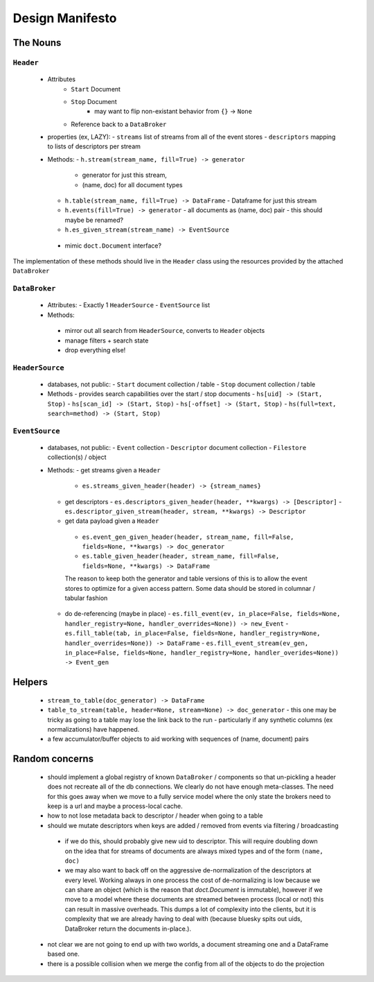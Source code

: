 ==================
 Design Manifesto
==================

The Nouns
=========


``Header``
----------
 - Attributes
    - ``Start`` Document
    - ``Stop`` Document
        - may want to flip non-existant behavior from ``{}`` -> ``None``
    - Reference back to a ``DataBroker``

 - properties (ex, LAZY):
   - ``streams`` list of streams from all of the event stores
   - ``descriptors`` mapping to lists of descriptors per stream

 - Methods:
   - ``h.stream(stream_name, fill=True) -> generator``
     - generator for just this stream,
     - (name, doc) for all document types
   - ``h.table(stream_name, fill=True) -> DataFrame``
     - Dataframe for just this stream
   - ``h.events(fill=True) -> generator``
     - all documents as (name, doc) pair
     - this should maybe be renamed?
   - ``h.es_given_stream(stream_name) -> EventSource``
  - mimic ``doct.Document`` interface?


The implementation of these methods should live in the ``Header`` class using the resources
provided by the attached ``DataBroker``


``DataBroker``
--------------
 - Attributes:
   - Exactly 1 ``HeaderSource``
   - ``EventSource`` list
 - Methods:
  - mirror out all search from ``HeaderSource``, converts to ``Header`` objects
  - manage filters + search state
  - drop everything else!


``HeaderSource``
----------------
 - databases, not public:
   - ``Start`` document collection / table
   - ``Stop`` document collection / table

 - Methods
   - provides search capabilities over the start / stop documents
   - ``hs[uid] -> (Start, Stop)``
   - ``hs[scan_id] -> (Start, Stop)``
   - ``hs[-offset] -> (Start, Stop)``
   - ``hs(full=text, search=method) -> (Start, Stop)``

``EventSource``
---------------
 - databases, not public:
   - ``Event`` collection
   - ``Descriptor`` document collection
   - ``Filestore`` collection(s) / object

 - Methods:
   - get streams given a ``Header``
     - ``es.streams_given_header(header) -> {stream_names}``

   - get descriptors
     - ``es.descriptors_given_header(header, **kwargs) -> [Descriptor]``
     - ``es.descriptor_given_stream(header, stream, **kwargs) -> Descriptor``

   - get data payload given a ``Header``
    - ``es.event_gen_given_header(header, stream_name, fill=False, fields=None, **kwargs) -> doc_generator``
    - ``es.table_given_header(header, stream_name, fill=False, fields=None, **kwargs) -> DataFrame``

    The reason to keep both the generator and table versions of this
    is to allow the event stores to optimize for a given access
    pattern.  Some data should be stored in columnar / tabular fashion

   - do de-referencing (maybe in place)
     - ``es.fill_event(ev, in_place=False, fields=None, handler_registry=None, handler_overrides=None)) -> new_Event``
     - ``es.fill_table(tab, in_place=False, fields=None, handler_registry=None, handler_overrides=None)) -> DataFrame``
     - ``es.fill_event_stream(ev_gen, in_place=False, fields=None, handler_registry=None, handler_overides=None)) -> Event_gen``
Helpers
=======

 - ``stream_to_table(doc_generator) -> DataFrame``
 - ``table_to_stream(table, header=None, stream=None) -> doc_generator``
   - this one may be tricky as going to a table may lose the link back to the run
   - particularly if any synthetic columns (ex normalizations) have happened.
 - a few accumulator/buffer objects to aid working with sequences of
   (name, document) pairs



Random concerns
===============

 - should implement a global registry of known ``DataBroker`` /
   components so that un-pickling a header does not recreate all of
   the db connections.  We clearly do not have enough meta-classes.
   The need for this goes away when we move to a fully service model where the only
   state the brokers need to keep is a url and maybe a process-local cache.
 - how to not lose metadata back to descriptor / header when going to a table
 - should we mutate descriptors when keys are added / removed from
   events via filtering / broadcasting
  - if we do this, should probably give new uid to descriptor.  This
    will require doubling down on the idea that for streams of
    documents are always mixed types and of the form ``(name, doc)``
  - we may also want to back off on the aggressive de-normalization of
    the descriptors at every level.  Working always in one process the
    cost of de-normalizing is low because we can share an object
    (which is the reason that `doct.Document` is immutable), however
    if we move to a model where these documents are streamed between
    process (local or not) this can result in massive overheads.  This
    dumps a lot of complexity into the clients, but it is complexity
    that we are already having to deal with (because bluesky spits out
    uids, DataBroker return the documents in-place.).
 - not clear we are not going to end up with two worlds, a document
   streaming one and a DataFrame based one.
 - there is a possible collision when we merge the config from all of
   the objects to do the projection
